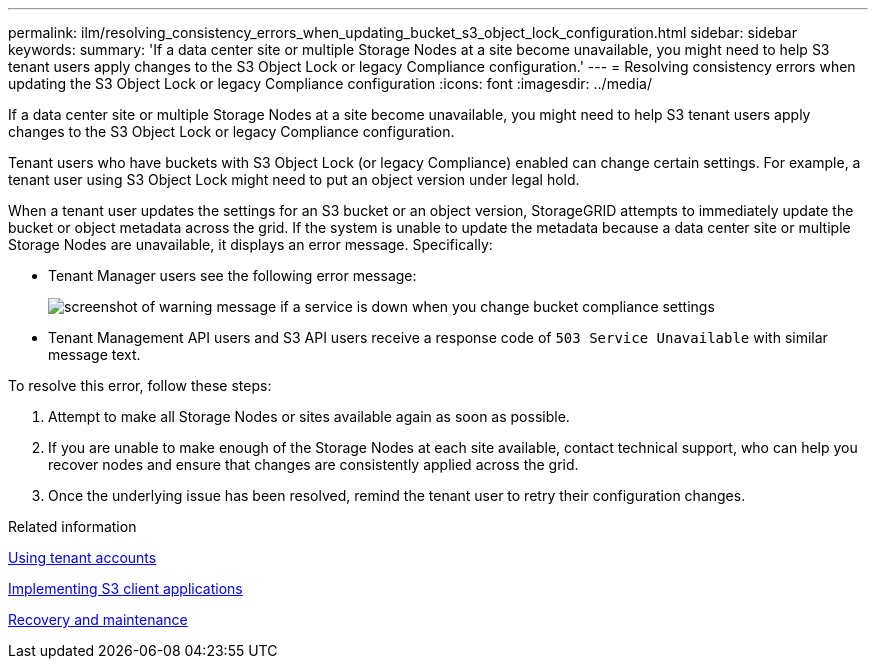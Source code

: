 ---
permalink: ilm/resolving_consistency_errors_when_updating_bucket_s3_object_lock_configuration.html
sidebar: sidebar
keywords: 
summary: 'If a data center site or multiple Storage Nodes at a site become unavailable, you might need to help S3 tenant users apply changes to the S3 Object Lock or legacy Compliance configuration.'
---
= Resolving consistency errors when updating the S3 Object Lock or legacy Compliance configuration
:icons: font
:imagesdir: ../media/

[.lead]
If a data center site or multiple Storage Nodes at a site become unavailable, you might need to help S3 tenant users apply changes to the S3 Object Lock or legacy Compliance configuration.

Tenant users who have buckets with S3 Object Lock (or legacy Compliance) enabled can change certain settings. For example, a tenant user using S3 Object Lock might need to put an object version under legal hold.

When a tenant user updates the settings for an S3 bucket or an object version, StorageGRID attempts to immediately update the bucket or object metadata across the grid. If the system is unable to update the metadata because a data center site or multiple Storage Nodes are unavailable, it displays an error message. Specifically:

* Tenant Manager users see the following error message:
+
image::../media/bucket_configure_compliance_consistency_error.gif[screenshot of warning message if a service is down when you change bucket compliance settings]

* Tenant Management API users and S3 API users receive a response code of `503 Service Unavailable` with similar message text.

To resolve this error, follow these steps:

. Attempt to make all Storage Nodes or sites available again as soon as possible.
. If you are unable to make enough of the Storage Nodes at each site available, contact technical support, who can help you recover nodes and ensure that changes are consistently applied across the grid.
. Once the underlying issue has been resolved, remind the tenant user to retry their configuration changes.

.Related information

http://docs.netapp.com/sgws-115/topic/com.netapp.doc.sg-tenant-admin/home.html[Using tenant accounts]

http://docs.netapp.com/sgws-115/topic/com.netapp.doc.sg-s3/home.html[Implementing S3 client applications]

http://docs.netapp.com/sgws-115/topic/com.netapp.doc.sg-maint/home.html[Recovery and maintenance]
